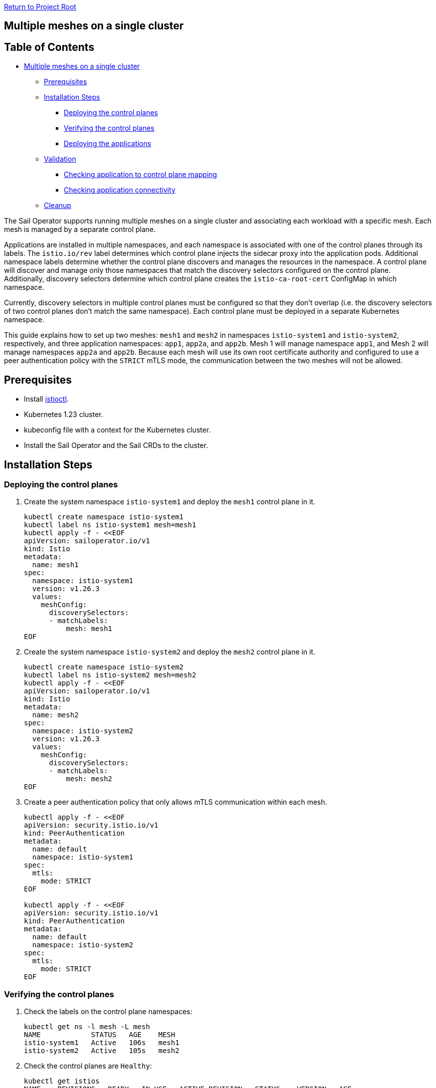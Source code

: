 // Variables embedded for GitHub compatibility
:istio_latest_version: 1.26.3
:istio_latest_version_revision_format: 1-26-3
:istio_latest_tag: v1.26-latest
:istio_release_name: release-1.26
:istio_latest_minus_one_version: 1.26.2
:istio_latest_minus_one_version_revision_format: 1-26-2

link:../../README.adoc[Return to Project Root]

== Multiple meshes on a single cluster

== Table of Contents

* <<multiple-meshes-on-a-single-cluster,Multiple meshes on a single cluster>>
** <<prerequisites,Prerequisites>>
** <<installation-steps,Installation Steps>>
*** <<deploying-the-control-planes,Deploying the control planes>>
*** <<verifying-the-control-planes,Verifying the control planes>>
*** <<deploying-the-applications,Deploying the applications>>
** <<validation,Validation>>
*** <<checking-application-to-control-plane-mapping,Checking application to control plane mapping>>
*** <<checking-application-connectivity,Checking application connectivity>>
** <<cleanup,Cleanup>>

The Sail Operator supports running multiple meshes on a single cluster and associating each workload with a specific mesh. Each mesh is managed by a separate control plane.

Applications are installed in multiple namespaces, and each namespace is associated with one of the control planes through its labels. The `istio.io/rev` label determines which control plane injects the sidecar proxy into the application pods. Additional namespace labels determine whether the control plane discovers and manages the resources in the namespace. A control plane will discover and manage only those namespaces that match the discovery selectors configured on the control plane. Additionally, discovery selectors determine which control plane creates the `istio-ca-root-cert` ConfigMap in which namespace.

Currently, discovery selectors in multiple control planes must be configured so that they don't overlap (i.e. the discovery selectors of two control planes don't match the same namespace). Each control plane must be deployed in a separate Kubernetes namespace.

This guide explains how to set up two meshes: `mesh1` and `mesh2` in namespaces `istio-system1` and `istio-system2`, respectively, and three application namespaces: `app1`, `app2a`, and `app2b`. Mesh 1 will manage namespace `app1`, and Mesh 2 will manage namespaces `app2a` and `app2b`. Because each mesh will use its own root certificate authority and configured to use a peer authentication policy with the `STRICT` mTLS mode, the communication between the two meshes will not be allowed.

== Prerequisites

* Install xref:../../docs/common/install-istioctl-tool.adoc[istioctl].
* Kubernetes 1.23 cluster.
* kubeconfig file with a context for the Kubernetes cluster.
* Install the Sail Operator and the Sail CRDs to the cluster.

== Installation Steps

=== Deploying the control planes

. Create the system namespace `istio-system1` and deploy the `mesh1` control plane in it.
+
[source,bash,subs="attributes+",name="multiple-meshes"]
----
kubectl create namespace istio-system1
kubectl label ns istio-system1 mesh=mesh1
kubectl apply -f - <<EOF
apiVersion: sailoperator.io/v1
kind: Istio
metadata:
  name: mesh1
spec:
  namespace: istio-system1
  version: v{istio_latest_version}
  values:
    meshConfig:
      discoverySelectors:
      - matchLabels:
          mesh: mesh1
EOF
----
ifdef::multiple-meshes[]
wait_istio_ready "istio-system1"
kubectl get pods -n istio-system1
endif::[]

. Create the system namespace `istio-system2` and deploy the `mesh2` control plane in it.
+
[source,bash,subs="attributes+",name="multiple-meshes"]
----
kubectl create namespace istio-system2
kubectl label ns istio-system2 mesh=mesh2
kubectl apply -f - <<EOF
apiVersion: sailoperator.io/v1
kind: Istio
metadata:
  name: mesh2
spec:
  namespace: istio-system2
  version: v{istio_latest_version}
  values:
    meshConfig:
      discoverySelectors:
      - matchLabels:
          mesh: mesh2
EOF
----
ifdef::multiple-meshes[]
wait_istio_ready "istio-system2"
kubectl get pods -n istio-system2
endif::[]

. Create a peer authentication policy that only allows mTLS communication within each mesh.
+
[source,bash,subs="attributes+",name="multiple-meshes"]
----
kubectl apply -f - <<EOF
apiVersion: security.istio.io/v1
kind: PeerAuthentication
metadata:
  name: default
  namespace: istio-system1
spec:
  mtls:
    mode: STRICT
EOF

kubectl apply -f - <<EOF
apiVersion: security.istio.io/v1
kind: PeerAuthentication
metadata:
  name: default
  namespace: istio-system2
spec:
  mtls:
    mode: STRICT
EOF
----

=== Verifying the control planes

. Check the labels on the control plane namespaces:
+
[source,console,subs="attributes+"]
----
kubectl get ns -l mesh -L mesh
NAME            STATUS   AGE    MESH
istio-system1   Active   106s   mesh1
istio-system2   Active   105s   mesh2
----
+
ifdef::multiple-meshes[]
kubectl get ns -l mesh -L mesh
kubectl get pods -n istio-system1
kubectl get pods -n istio-system2
endif::[]

. Check the control planes are `Healthy`:
+
[source,console,subs="attributes+"]
----
kubectl get istios
NAME    REVISIONS   READY   IN USE   ACTIVE REVISION   STATUS    VERSION   AGE
mesh1   1           1       0        mesh1             Healthy   v{istio_latest_version}   84s
mesh2   1           1       0        mesh2             Healthy   v{istio_latest_version}   77s
----
+
ifdef::multiple-meshes[]
kubectl get istios
endif::[]

. Confirm that the validation and mutation webhook configurations exist for both meshes:
+
[source,console,subs="attributes+"]
----
kubectl get validatingwebhookconfigurations
NAME                                  WEBHOOKS   AGE
istio-validator-mesh1-istio-system1   1          2m45s
istio-validator-mesh2-istio-system2   1          2m38s

kubectl get mutatingwebhookconfigurations
NAME                                         WEBHOOKS   AGE
istio-sidecar-injector-mesh1-istio-system1   2          5m55s
istio-sidecar-injector-mesh2-istio-system2   2          5m48s
----
+
ifdef::multiple-meshes[]
kubectl get validatingwebhookconfigurations
kubectl get mutatingwebhookconfigurations
endif::[]
=== Deploying the applications

. Create three application namespaces:
+
[source,bash,subs="attributes+",name="multiple-meshes"]
----
kubectl create ns app1
kubectl create ns app2a
kubectl create ns app2b
----

. Label each namespace to enable discovery by the corresponding control plane:
+
[source,bash,subs="attributes+",name="multiple-meshes"]
----
kubectl label ns app1 mesh=mesh1
kubectl label ns app2a mesh=mesh2
kubectl label ns app2b mesh=mesh2
----

. Label each namespace to enable injection by the corresponding control plane:
+
[source,bash,subs="attributes+",name="multiple-meshes"]
----
kubectl label ns app1 istio.io/rev=mesh1
kubectl label ns app2a istio.io/rev=mesh2
kubectl label ns app2b istio.io/rev=mesh2
----

. Deploy the `curl` and `httpbin` sample applications in each namespace:
+
[source,bash,subs="attributes+",name="multiple-meshes"]
----
# Deploy curl and httpbin in app1
kubectl -n app1 apply -f https://raw.githubusercontent.com/istio/istio/refs/heads/master/samples/curl/curl.yaml 
kubectl -n app1 apply -f https://raw.githubusercontent.com/istio/istio/refs/heads/master/samples/httpbin/httpbin.yaml 
# Deploy curl and httpbin in app2a and app2b
kubectl -n app2a apply -f https://raw.githubusercontent.com/istio/istio/refs/heads/master/samples/curl/curl.yaml 
kubectl -n app2a apply -f https://raw.githubusercontent.com/istio/istio/refs/heads/master/samples/httpbin/httpbin.yaml 
# Deploy curl and httpbin in app2b
kubectl -n app2b apply -f https://raw.githubusercontent.com/istio/istio/refs/heads/master/samples/curl/curl.yaml 
kubectl -n app2b apply -f https://raw.githubusercontent.com/istio/istio/refs/heads/master/samples/httpbin/httpbin.yaml 
----
+
ifdef::multiple-meshes[]
with_retries wait_pods_ready_by_ns "app1"
kubectl get pods -n app1
with_retries pods_istio_version_match "app1" "{istio_latest_version}" "istio-system1"
with_retries wait_pods_ready_by_ns "app2a"
kubectl get pods -n app2a
with_retries pods_istio_version_match "app2a" "{istio_latest_version}" "istio-system2"
with_retries wait_pods_ready_by_ns "app2b"
kubectl get pods -n app2b
with_retries pods_istio_version_match "app2b" "{istio_latest_version}" "istio-system2"
endif::[]
. Confirm that a sidecar has been injected into each of the application pods. The value `2/2` should be displayed in the `READY` column for each pod, as in the following example:
+
[source,console,subs="attributes+"]
----
kubectl get pods -n app1
NAME                       READY   STATUS    RESTARTS   AGE
curl-5b549b49b8-mg7nl      2/2     Running   0          102s
httpbin-7b549f7859-h6hnk   2/2     Running   0          89s

kubectl get pods -n app2a
NAME                       READY   STATUS    RESTARTS   AGE
curl-5b549b49b8-2hlvm      2/2     Running   0          2m3s
httpbin-7b549f7859-bgblg   2/2     Running   0          110s

kubectl get pods -n app2b
NAME                       READY   STATUS    RESTARTS   AGE
curl-5b549b49b8-xnzzk      2/2     Running   0          2m9s
httpbin-7b549f7859-7k5gf   2/2     Running   0          118s
----

== Validation

=== Checking application to control plane mapping

Use the `istioctl ps` command to confirm that the application pods are connected to the correct control plane. 

The `curl` and `httpbin` pods in namespace `app1` should be connected to the control plane in namespace `istio-system1`, as shown in the following example (note the `.app1` suffix in the `NAME` column):

[source,console,subs="attributes+"]
----
istioctl ps -i istio-system1
NAME                              CLUSTER        CDS                LDS                EDS                RDS                ECDS        ISTIOD                            VERSION
curl-5b549b49b8-mg7nl.app1        Kubernetes     SYNCED (4m40s)     SYNCED (4m40s)     SYNCED (4m31s)     SYNCED (4m40s)     IGNORED     istiod-mesh1-5df45b97dd-tf2wl     {istio_latest_version}
httpbin-7b549f7859-h6hnk.app1     Kubernetes     SYNCED (4m31s)     SYNCED (4m31s)     SYNCED (4m31s)     SYNCED (4m31s)     IGNORED     istiod-mesh1-5df45b97dd-tf2wl     {istio_latest_version}
----

The pods in namespaces `app2a` and `app2b` should be connected to the control plane in namespace `istio-system2`:

[source,console,subs="attributes+"]
----
istioctl ps -i istio-system2
NAME                               CLUSTER        CDS                LDS                EDS                RDS                ECDS        ISTIOD                            VERSION
curl-5b549b49b8-2hlvm.app2a        Kubernetes     SYNCED (4m37s)     SYNCED (4m37s)     SYNCED (4m31s)     SYNCED (4m37s)     IGNORED     istiod-mesh2-59f6b874fb-mzxqw     {istio_latest_version}
curl-5b549b49b8-xnzzk.app2b        Kubernetes     SYNCED (4m37s)     SYNCED (4m37s)     SYNCED (4m31s)     SYNCED (4m37s)     IGNORED     istiod-mesh2-59f6b874fb-mzxqw     {istio_latest_version}
httpbin-7b549f7859-7k5gf.app2b     Kubernetes     SYNCED (4m31s)     SYNCED (4m31s)     SYNCED (4m31s)     SYNCED (4m31s)     IGNORED     istiod-mesh2-59f6b874fb-mzxqw     {istio_latest_version}
httpbin-7b549f7859-bgblg.app2a     Kubernetes     SYNCED (4m32s)     SYNCED (4m32s)     SYNCED (4m31s)     SYNCED (4m32s)     IGNORED     istiod-mesh2-59f6b874fb-mzxqw     {istio_latest_version}
----

ifdef::multiple-meshes[]
istioctl ps -i istio-system1
istioctl ps -i istio-system2
endif::[]
=== Checking application connectivity

As both meshes are configured to use the `STRICT` mTLS peer authentication mode, the applications in namespace `app1` should not be able to communicate with the applications in namespaces `app2a` and `app2b`, and vice versa.
To test whether the `curl` pod in namespace `app2a` can connect to the `httpbin` service in namespace `app1`, run the following commands:

[source,console,subs="attributes+"]
----
kubectl -n app2a exec deploy/curl -c curl -- curl -sIL http://httpbin.app1:8000
HTTP/1.1 503 Service Unavailable
content-length: 95
content-type: text/plain
date: Fri, 29 Nov 2024 08:58:28 GMT
server: envoy
----

ifdef::multiple-meshes[]
response=$(kubectl -n app2a exec deploy/curl -c curl -- curl -s -o /dev/null -w "%{http_code}" http://httpbin.app1:8000)
echo $response
if [ "$response" -eq 503 ]; then
    echo "Connection to httpbin.app1:8000 failed as expected"
else
    echo "Connection to httpbin.app1:8000 succeeded unexpectedly"
    exit 1
fi
endif::[]
As expected, the response indicates that the connection was not successful. 
In contrast, the same pod should be able to connect to the `httpbin` service in namespace `app2b`, because they are part of the same mesh:

[source,console,subs="attributes+"]
----
kubectl -n app2a exec deploy/curl -c curl -- curl -sIL http://httpbin.app2b:8000
HTTP/1.1 200 OK
access-control-allow-credentials: true
access-control-allow-origin: *
content-security-policy: default-src 'self'; style-src 'self' 'unsafe-inline'; img-src 'self' camo.githubusercontent.com
content-type: text/html; charset=utf-8
date: Fri, 29 Nov 2024 08:57:52 GMT
x-envoy-upstream-service-time: 0
server: envoy
transfer-encoding: chunked
----

ifdef::multiple-meshes[]
response=$(kubectl -n app2a exec deploy/curl -c curl -- curl -s -o /dev/null -w "%{http_code}" http://httpbin.app2b:8000)
echo $response
if [ "$response" -eq 503 ]; then
    echo "Connection to httpbin.app1:8000 failed unexpectedly"
    exit 1
else
    echo "Connection to httpbin.app1:8000 succeeded as expected"
fi
endif::[]
== Cleanup

To clean up the resources created in this guide, delete the `Istio` resources and the namespaces:

[source,bash,subs="attributes+"]
----
kubectl delete istio mesh1 mesh2
kubectl delete ns istio-system1 istio-system2 app1 app2a app2b
----
